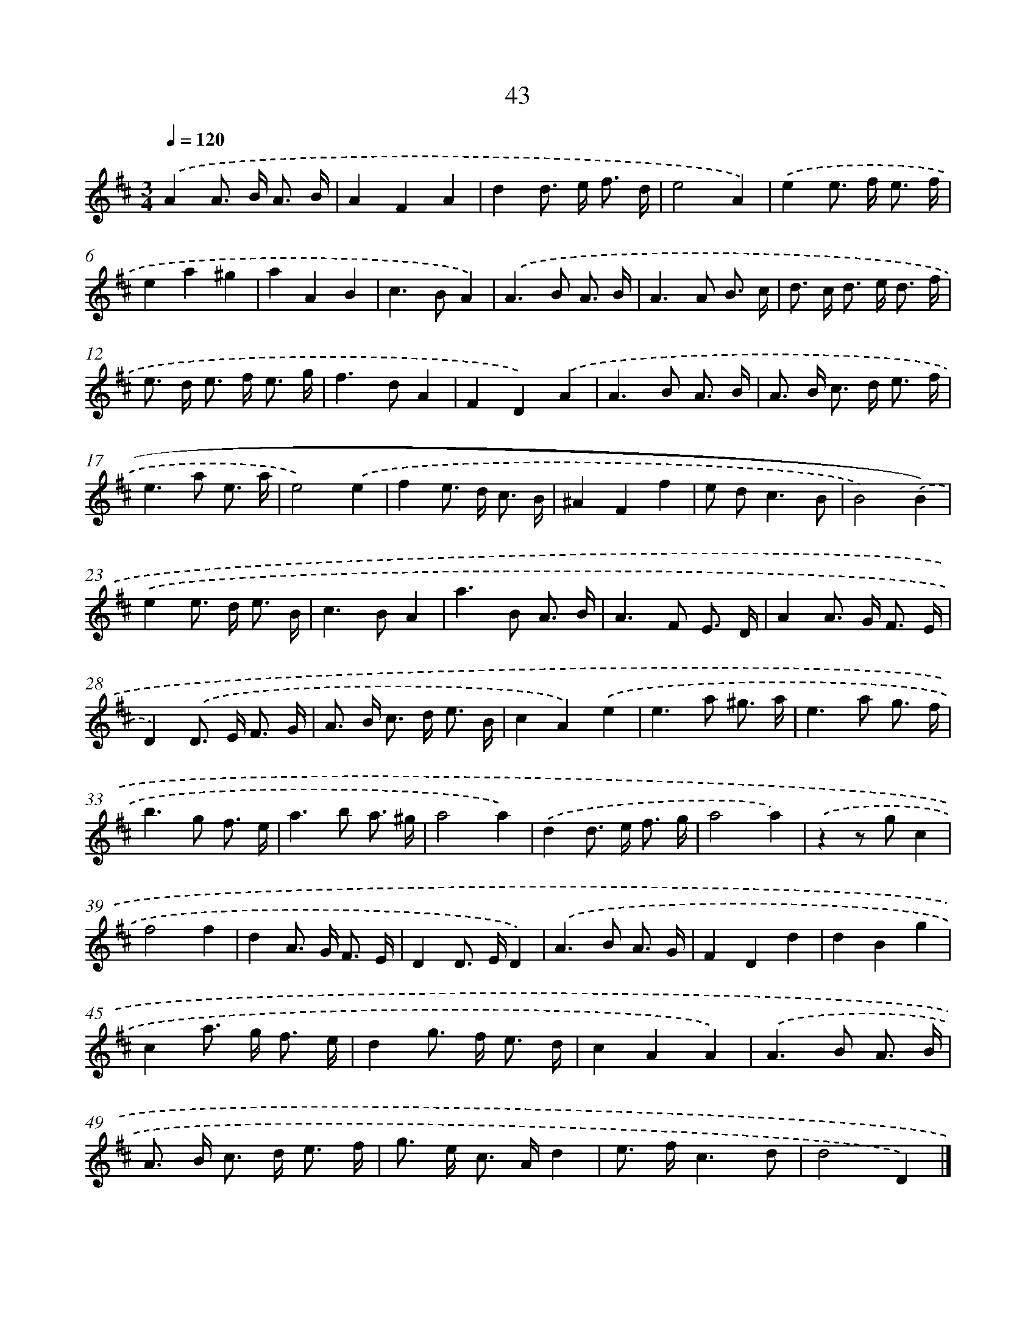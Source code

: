 X: 11353
T: 43
%%abc-version 2.0
%%abcx-abcm2ps-target-version 5.9.1 (29 Sep 2008)
%%abc-creator hum2abc beta
%%abcx-conversion-date 2018/11/01 14:37:14
%%humdrum-veritas 653323825
%%humdrum-veritas-data 1508720704
%%continueall 1
%%barnumbers 0
L: 1/8
M: 3/4
Q: 1/4=120
K: D clef=treble
.('A2A> B A3/ B/ |
A2F2A2 |
d2d> e f3/ d/ |
e4A2) |
.('e2e> f e3/ f/ |
e2a2^g2 |
a2A2B2 |
c2>B2A2) |
.('A2>B2 A3/ B/ |
A2>A2 B3/ c/ |
d> c d> e d3/ f/ |
e> d e> f e3/ g/ |
f2>d2A2 |
F2D2).('A2 |
A2>B2 A3/ B/ |
A> B c> d e3/ f/ |
e2>a2 e3/ a/ |
e4).('e2 |
f2e> d c3/ B/ |
^A2F2f2 |
e d2<c2B |
B4).('B2) |
.('e2e> d e3/ B/ |
c2>B2A2 |
a2>B2 A3/ B/ |
A2>F2 E3/ D/ |
A2A> G F3/ E/ |
D2).('D> E F3/ G/ |
A> B c> d e3/ B/ |
c2A2).('e2 |
e2>a2 ^g3/ a/ |
e2>a2 g3/ f/ |
b2>g2 f3/ e/ |
a2>b2 a3/ ^g/ |
a4a2) |
.('d2d> e f3/ g/ |
a4a2) |
.('z2z gc2 |
f4f2 |
d2A> G F3/ E/ |
D2D> ED2) |
.('A2>B2 A3/ G/ |
F2D2d2 |
d2B2g2 |
c2a> g f3/ e/ |
d2g> f e3/ d/ |
c2A2A2) |
.('A2>B2 A3/ B/ |
A> B c> d e3/ f/ |
g> e c> Ad2 |
e> fc3d |
d4D2) |]
